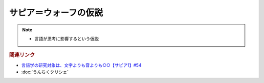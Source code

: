 サピア＝ウォーフの仮説
==========================================================
.. note:: 
  * 言語が思考に影響するという仮説

.. rubric:: 関連リンク
* `言語学の研究対象は、文字よりも音よりも○○【サピア1】#54`_
* :doc:`うんちくクリシェ`

.. _言語学の研究対象は、文字よりも音よりも○○【サピア1】#54: https://www.youtube.com/watch?v=purzZplAHpI
